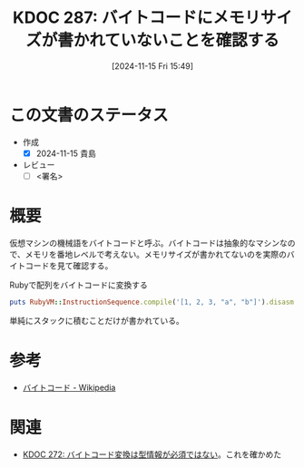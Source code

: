 :properties:
:ID: 20241115T154906
:mtime:    20241117093528
:ctime:    20241115154910
:end:
#+title:      KDOC 287: バイトコードにメモリサイズが書かれていないことを確認する
#+date:       [2024-11-15 Fri 15:49]
#+filetags:   :draft:permanent:
#+identifier: 20241115T154906

# (denote-rename-file-using-front-matter (buffer-file-name) 0)
# (save-excursion (while (re-search-backward ":draft" nil t) (replace-match "")))
# (flush-lines "^\\#\s.+?")

# ====ポリシー。
# 1ファイル1アイデア。
# 1ファイルで内容を完結させる。
# 常にほかのエントリとリンクする。
# 自分の言葉を使う。
# 参考文献を残しておく。
# 文献メモの場合は、感想と混ぜないこと。1つのアイデアに反する
# ツェッテルカステンの議論に寄与するか。それで本を書けと言われて書けるか
# 頭のなかやツェッテルカステンにある問いとどのようにかかわっているか
# エントリ間の接続を発見したら、接続エントリを追加する。カード間にあるリンクの関係を説明するカード。
# アイデアがまとまったらアウトラインエントリを作成する。リンクをまとめたエントリ。
# エントリを削除しない。古いカードのどこが悪いかを説明する新しいカードへのリンクを追加する。
# 恐れずにカードを追加する。無意味の可能性があっても追加しておくことが重要。
# 個人の感想・意思表明ではない。事実や書籍情報に基づいている

# ====永久保存メモのルール。
# 自分の言葉で書く。
# 後から読み返して理解できる。
# 他のメモと関連付ける。
# ひとつのメモにひとつのことだけを書く。
# メモの内容は1枚で完結させる。
# 論文の中に組み込み、公表できるレベルである。

# ====水準を満たす価値があるか。
# その情報がどういった文脈で使えるか。
# どの程度重要な情報か。
# そのページのどこが本当に必要な部分なのか。
# 公表できるレベルの洞察を得られるか

# ====フロー。
# 1. 「走り書きメモ」「文献メモ」を書く
# 2. 1日1回既存のメモを見て、自分自身の研究、思考、興味にどのように関係してくるかを見る
# 3. 追加すべきものだけ追加する

* この文書のステータス
- 作成
  - [X] 2024-11-15 貴島
- レビュー
  - [ ] <署名>
# (progn (kill-line -1) (insert (format "  - [X] %s 貴島" (format-time-string "%Y-%m-%d"))))

# チェックリスト ================
# 関連をつけた。
# タイトルがフォーマット通りにつけられている。
# 内容をブラウザに表示して読んだ(作成とレビューのチェックは同時にしない)。
# 文脈なく読めるのを確認した。
# おばあちゃんに説明できる。
# いらない見出しを削除した。
# タグを適切にした。
# すべてのコメントを削除した。
* 概要
# 本文(見出しも設定する)

仮想マシンの機械語をバイトコードと呼ぶ。バイトコードは抽象的なマシンなので、メモリを番地レベルで考えない。メモリサイズが書かれてないのを実際のバイトコードを見て確認する。

#+caption: Rubyで配列をバイトコードに変換する
#+begin_src ruby :results output
puts RubyVM::InstructionSequence.compile('[1, 2, 3, "a", "b"]').disasm
#+end_src

#+RESULTS:
#+begin_src
== disasm: #<ISeq:<compiled>@<compiled>:1 (1,0)-(1,19)> (catch: FALSE)
0000 putobject_INT2FIX_1_                                             (   1)[Li]
0001 putobject                              2
0003 putobject                              3
0005 putstring                              "a"
0007 putstring                              "b"
0009 newarray                               5
0011 leave
#+end_src

単純にスタックに積むことだけが書かれている。

* 参考

- [[https://ja.wikipedia.org/wiki/%E3%83%90%E3%82%A4%E3%83%88%E3%82%B3%E3%83%BC%E3%83%89][バイトコード - Wikipedia]]

* 関連
# 関連するエントリ。なぜ関連させたか理由を書く。意味のあるつながりを意識的につくる。
# この事実は自分のこのアイデアとどう整合するか。
# この現象はあの理論でどう説明できるか。
# ふたつのアイデアは互いに矛盾するか、互いを補っているか。
# いま聞いた内容は以前に聞いたことがなかったか。
# メモ y についてメモ x はどういう意味か。
- [[id:20241104T143835][KDOC 272: バイトコード変換は型情報が必須ではない]]。これを確かめた
